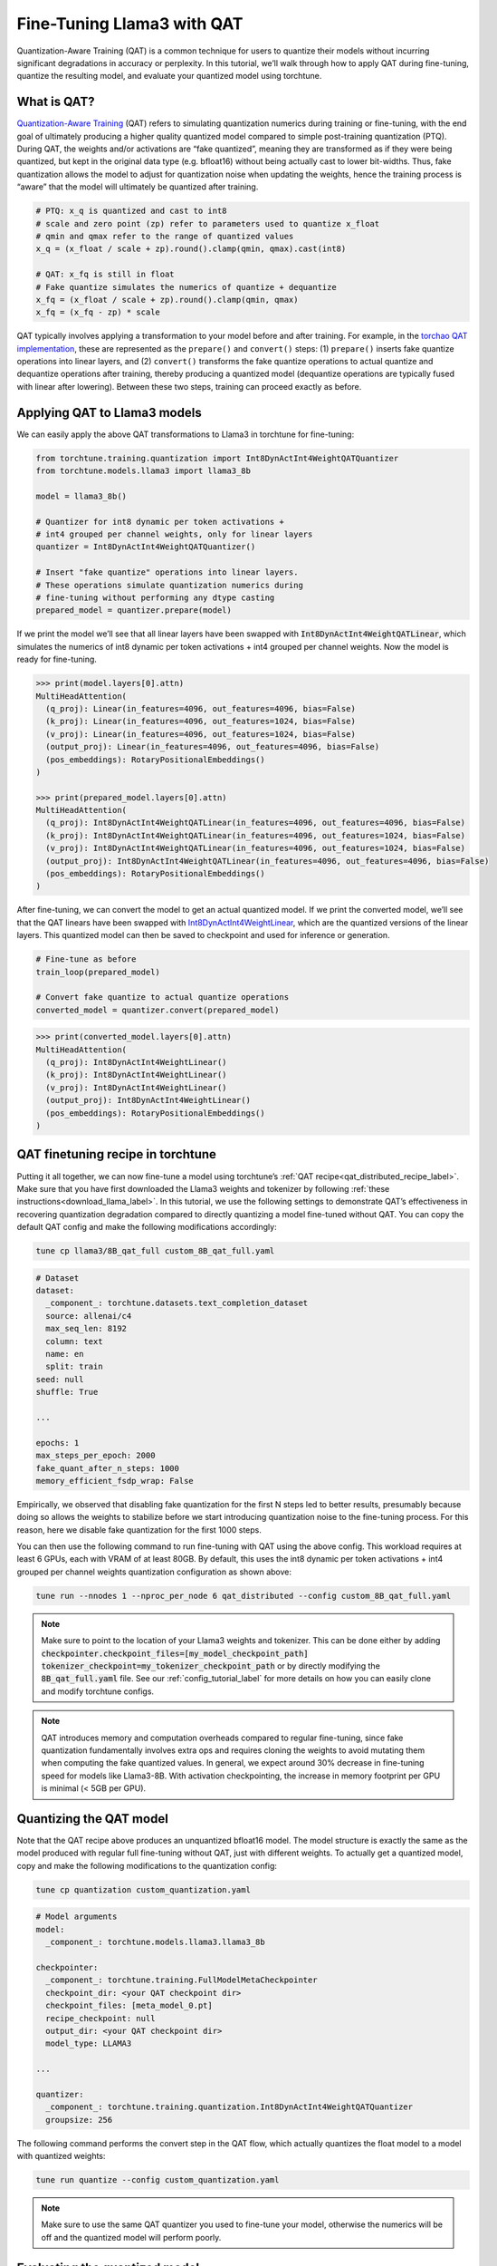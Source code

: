 .. _qat_finetune_label:

===========================
Fine-Tuning Llama3 with QAT
===========================

Quantization-Aware Training (QAT) is a common technique for users to quantize their
models without incurring significant degradations in accuracy or perplexity. In this
tutorial, we’ll walk through how to apply QAT during fine-tuning, quantize the
resulting model, and evaluate your quantized model using torchtune.

.. grid:: 2

    .. grid-item-card:: :octicon:`mortar-board;1em;` What you will learn

      * What QAT is and how it helps reduce quantization degradation
      * How to run QAT during fine-tuning in torchtune
      * End-to-end example of connecting QAT, quantization, and evaluation recipes

    .. grid-item-card:: :octicon:`list-unordered;1em;` Prerequisites

      * Be familiar with :ref:`torchtune<overview_label>`
      * Make sure to :ref:`install torchtune<install_label>`
      * Make sure you have downloaded the :ref:`Llama3-8B model weights<download_llama_label>`

.. _what_is_qat_label:

What is QAT?
------------

`Quantization-Aware Training <https://pytorch.org/blog/introduction-to-quantization-on-pytorch/#quantization-aware-training>`_ (QAT) refers to simulating quantization numerics during
training or fine-tuning, with the end goal of ultimately producing a higher quality
quantized model compared to simple post-training quantization (PTQ). During QAT,
the weights and/or activations are “fake quantized”, meaning they are transformed
as if they were being quantized, but kept in the original data type (e.g. bfloat16)
without being actually cast to lower bit-widths. Thus, fake quantization allows the
model to adjust for quantization noise when updating the weights, hence the training
process is “aware” that the model will ultimately be quantized after training.

.. code-block:: python

  # PTQ: x_q is quantized and cast to int8
  # scale and zero point (zp) refer to parameters used to quantize x_float
  # qmin and qmax refer to the range of quantized values
  x_q = (x_float / scale + zp).round().clamp(qmin, qmax).cast(int8)

  # QAT: x_fq is still in float
  # Fake quantize simulates the numerics of quantize + dequantize
  x_fq = (x_float / scale + zp).round().clamp(qmin, qmax)
  x_fq = (x_fq - zp) * scale

QAT typically involves applying a transformation to your model before and after training.
For example, in the `torchao QAT implementation <https://github.com/pytorch/ao/blob/v0.2.0/torchao/quantization/prototype/qat.py>`_,
these are represented as the ``prepare()`` and ``convert()`` steps: (1) ``prepare()`` inserts fake quantize
operations into linear layers, and (2) ``convert()`` transforms the fake quantize operations
to actual quantize and dequantize operations after training, thereby producing a quantized
model (dequantize operations are typically fused with linear after lowering).
Between these two steps, training can proceed exactly as before.

.. image:: /_static/img/qat_diagram.png

.. _apply_qat_label:

Applying QAT to Llama3 models
-----------------------------

We can easily apply the above QAT transformations to Llama3 in torchtune for fine-tuning:

.. code-block:: python

  from torchtune.training.quantization import Int8DynActInt4WeightQATQuantizer
  from torchtune.models.llama3 import llama3_8b

  model = llama3_8b()

  # Quantizer for int8 dynamic per token activations +
  # int4 grouped per channel weights, only for linear layers
  quantizer = Int8DynActInt4WeightQATQuantizer()

  # Insert "fake quantize" operations into linear layers.
  # These operations simulate quantization numerics during
  # fine-tuning without performing any dtype casting
  prepared_model = quantizer.prepare(model)

If we print the model we’ll see that all linear layers have been swapped with
:code:`Int8DynActInt4WeightQATLinear`, which simulates the numerics of int8
dynamic per token activations + int4 grouped per channel weights. Now the model
is ready for fine-tuning.

.. code-block:: bash

  >>> print(model.layers[0].attn)
  MultiHeadAttention(
    (q_proj): Linear(in_features=4096, out_features=4096, bias=False)
    (k_proj): Linear(in_features=4096, out_features=1024, bias=False)
    (v_proj): Linear(in_features=4096, out_features=1024, bias=False)
    (output_proj): Linear(in_features=4096, out_features=4096, bias=False)
    (pos_embeddings): RotaryPositionalEmbeddings()
  )

  >>> print(prepared_model.layers[0].attn)
  MultiHeadAttention(
    (q_proj): Int8DynActInt4WeightQATLinear(in_features=4096, out_features=4096, bias=False)
    (k_proj): Int8DynActInt4WeightQATLinear(in_features=4096, out_features=1024, bias=False)
    (v_proj): Int8DynActInt4WeightQATLinear(in_features=4096, out_features=1024, bias=False)
    (output_proj): Int8DynActInt4WeightQATLinear(in_features=4096, out_features=4096, bias=False)
    (pos_embeddings): RotaryPositionalEmbeddings()
  )

After fine-tuning, we can convert the model to get an actual quantized model.
If we print the converted model, we’ll see that the QAT linears have been
swapped with `Int8DynActInt4WeightLinear <https://github.com/pytorch/ao/blob/428084356ace4ea94c22a3a9b3d74cff8ee41db3/torchao/quantization/prototype/qat.py#L38>`_, which are the quantized versions
of the linear layers. This quantized model can then be saved to checkpoint and
used for inference or generation.

.. code-block:: python

  # Fine-tune as before
  train_loop(prepared_model)

  # Convert fake quantize to actual quantize operations
  converted_model = quantizer.convert(prepared_model)

.. code-block:: bash

  >>> print(converted_model.layers[0].attn)
  MultiHeadAttention(
    (q_proj): Int8DynActInt4WeightLinear()
    (k_proj): Int8DynActInt4WeightLinear()
    (v_proj): Int8DynActInt4WeightLinear()
    (output_proj): Int8DynActInt4WeightLinear()
    (pos_embeddings): RotaryPositionalEmbeddings()
  )


QAT finetuning recipe in torchtune
----------------------------------

Putting it all together, we can now fine-tune a model using torchtune’s :ref:`QAT recipe<qat_distributed_recipe_label>`.
Make sure that you have first downloaded the Llama3 weights and tokenizer by
following :ref:`these instructions<download_llama_label>`. In this tutorial,
we use the following settings to demonstrate QAT’s effectiveness in recovering
quantization degradation compared to directly quantizing a model fine-tuned
without QAT. You can copy the default QAT config and make the following
modifications accordingly:

.. code-block:: bash

  tune cp llama3/8B_qat_full custom_8B_qat_full.yaml

.. code-block:: yaml

  # Dataset
  dataset:
    _component_: torchtune.datasets.text_completion_dataset
    source: allenai/c4
    max_seq_len: 8192
    column: text
    name: en
    split: train
  seed: null
  shuffle: True

  ...

  epochs: 1
  max_steps_per_epoch: 2000
  fake_quant_after_n_steps: 1000
  memory_efficient_fsdp_wrap: False

Empirically, we observed that disabling fake quantization for the first N steps
led to better results, presumably because doing so allows the weights to stabilize
before we start introducing quantization noise to the fine-tuning process.
For this reason, here we disable fake quantization for the first 1000 steps.

You can then use the following command to run fine-tuning with QAT using the above
config. This workload requires at least 6 GPUs, each with VRAM of at least 80GB.
By default, this uses the int8 dynamic per token activations + int4 grouped per
channel weights quantization configuration as shown above:

.. code-block:: bash

  tune run --nnodes 1 --nproc_per_node 6 qat_distributed --config custom_8B_qat_full.yaml

.. note::

  Make sure to point to the location of your Llama3 weights and tokenizer. This can be done
  either by adding :code:`checkpointer.checkpoint_files=[my_model_checkpoint_path] tokenizer_checkpoint=my_tokenizer_checkpoint_path`
  or by directly modifying the :code:`8B_qat_full.yaml` file. See our :ref:`config_tutorial_label`
  for more details on how you can easily clone and modify torchtune configs.

.. note::

  QAT introduces memory and computation overheads compared to regular fine-tuning,
  since fake quantization fundamentally involves extra ops and requires cloning
  the weights to avoid mutating them when computing the fake quantized values.
  In general, we expect around 30% decrease in fine-tuning speed for models like
  Llama3-8B. With activation checkpointing, the increase in memory footprint per
  GPU is minimal (< 5GB per GPU).


Quantizing the QAT model
------------------------

Note that the QAT recipe above produces an unquantized bfloat16 model. The model
structure is exactly the same as the model produced with regular full fine-tuning
without QAT, just with different weights. To actually get a quantized model,
copy and make the following modifications to the quantization config:

.. code-block:: bash

  tune cp quantization custom_quantization.yaml

.. code-block:: yaml

  # Model arguments
  model:
    _component_: torchtune.models.llama3.llama3_8b

  checkpointer:
    _component_: torchtune.training.FullModelMetaCheckpointer
    checkpoint_dir: <your QAT checkpoint dir>
    checkpoint_files: [meta_model_0.pt]
    recipe_checkpoint: null
    output_dir: <your QAT checkpoint dir>
    model_type: LLAMA3

  ...

  quantizer:
    _component_: torchtune.training.quantization.Int8DynActInt4WeightQATQuantizer
    groupsize: 256

The following command performs the convert step in the QAT flow, which actually
quantizes the float model to a model with quantized weights:

.. code-block:: bash

  tune run quantize --config custom_quantization.yaml

.. note::

  Make sure to use the same QAT quantizer you used to fine-tune your model,
  otherwise the numerics will be off and the quantized model will perform poorly.

.. _qat_eval_label:

Evaluating the quantized model
------------------------------

Now that we have a quantized model, we can run some evaluations on it and compare the
results against regular fine-tuning without QAT (i.e. post-training quantization).
To achieve this, we use `EleutherAI’s evaluation harness <https://github.com/EleutherAI/lm-evaluation-harness>`_
integrated in torchtune. First, copy the evaluation config and make the following changes:

.. code-block:: bash

  tune cp eleuther_evaluation custom_eleuther_evaluation.yaml

.. code-block:: yaml

  # Model arguments
  model:
    _component_: torchtune.models.llama3.llama3_8b

  checkpointer:
    _component_: torchtune.training.FullModelTorchTuneCheckpointer
    checkpoint_dir: <your quantized model checkpoint dir>
    checkpoint_files: [meta_model_0-8da4w.pt]
    recipe_checkpoint: null
    output_dir: <your quantized model checkpoint dir>
    model_type: LLAMA3

  ...

  # EleutherAI specific eval args
  tasks: ["hellaswag", "wikitext"]
  limit: null
  max_seq_length: 8192
  batch_size: 8

  quantizer:
    _component_: torchtune.training.quantization.Int8DynActInt4WeightQuantizer
    groupsize: 256

.. note::

  Since we are passing in a quantized model, be sure to use the corresponding
  post-training quantizer instead of the QAT quantizer. For example, if you
  used the :code:`Int8DynActInt4WeightQATQuantizer` during fine-tuning, you
  should specify :code:`Int8DynActInt4WeightQuantizer` in this step. See the
  `quantization recipe <https://github.com/pytorch/torchtune/blob/main/recipes/quantize.py>`_
  for a full list of supported quantizers.

Now run the evaluation recipe:

.. code-block:: bash

  tune run eleuther_eval --config my_eleuther_evaluation.yaml

The results should look something like this:

.. code-block:: bash

  # QAT quantized model evaluation results (int8 activations + int4 weights)

  |  Tasks  |Version|Filter|n-shot|    Metric     |Value |   |Stderr|
  |---------|------:|------|-----:|---------------|-----:|---|------|
  |wikitext |      2|none  |     0|word_perplexity|9.9148|±  |N/A   |
  |         |       |none  |     0|byte_perplexity|1.5357|±  |N/A   |
  |         |       |none  |     0|bits_per_byte  |0.6189|±  |N/A   |
  |hellaswag|      1|none  |     0|acc            |0.5687|±  |0.0049|
  |         |       |none  |     0|acc_norm       |0.7536|±  |0.0043|

Comparing these results to the model fine-tuned without QAT, we can see that
QAT was able to recover a significant portion of the quantization degradations
from the original unquantized model compared to PTQ. For example, normalized
accuracy in the hellaswag task dropped by 2.20% with PTQ but only 0.74% with
QAT when compared to the original unquantized model. Similarly, word perplexity
in the wikitext task increased by 2.048 with PTQ but only 1.190 with QAT (lower
is better).

.. code-block:: bash

  # PTQ quantized model evaluation results (int8 activations + int4 weights)

  |  Tasks  |Version|Filter|n-shot|    Metric     | Value |   |Stderr|
  |---------|------:|------|-----:|---------------|------:|---|------|
  |wikitext |      2|none  |     0|word_perplexity|10.7735|±  |N/A   |
  |         |       |none  |     0|byte_perplexity| 1.5598|±  |N/A   |
  |         |       |none  |     0|bits_per_byte  | 0.6413|±  |N/A   |
  |hellaswag|      1|none  |     0|acc            | 0.5481|±  |0.0050|
  |         |       |none  |     0|acc_norm       | 0.7390|±  |0.0044|

.. code-block:: bash

  # Float model evaluation results (bfloat16)

  |  Tasks  |Version|Filter|n-shot|    Metric     |Value |   |Stderr|
  |---------|------:|------|-----:|---------------|-----:|---|------|
  |wikitext |      2|none  |     0|word_perplexity|8.7251|±  |N/A   |
  |         |       |none  |     0|byte_perplexity|1.4994|±  |N/A   |
  |         |       |none  |     0|bits_per_byte  |0.5844|±  |N/A   |
  |hellaswag|      1|none  |     0|acc            |0.5740|±  |0.0049|
  |         |       |none  |     0|acc_norm       |0.7610|±  |0.0043|

Thus, the QAT flow produced a quantized model that outperforms the post-training
quantized model. Importantly, the quantized model structure is identical in both
flows, and so the model size, memory usage, and all other performance
characteristics are also the same.

Note that although the weights are quantized to int4, the quantized model size
for both the QAT and the PTQ flows are 8.187 GB, while the original float model
is 14.958 GB. This is because this quantizer uses int8 to represent the weights
as PyTorch does not have native int4 dtype support. A more efficient representation
is to pack the int4 weights, which will halve the quantized model size. This is
what the Int4WeightOnlyQuantizer does, and the corresponding QAT quantizer will
be added in the future.

Lowering QAT model to device (optional)
---------------------------------------

One important motivation for quantizing a model is to be able to run it in resource
constrained environments. You can further lower your QAT Llama3 model to edge devices
such as smartphones using `executorch <https://github.com/pytorch/executorch/>`_ by
following `these instructions <https://github.com/pytorch/executorch/tree/main/examples/models/llama2>`_.
For example, the following command lowers the model to the XNNPACK backend:

.. code-block:: bash

  python -m examples.models.llama2.export_llama --checkpoint <your QAT checkpoint> -p <params.json> -kv --use_sdpa_with_kv_cache -X -qmode 8da4w --group_size 256 -d fp32 --metadata '{"get_bos_id":128000, "get_eos_id":128001}' --embedding-quantize 4,32 --output_name="llama3_8da4w.pte"

This results in a much smaller quantized model of size 3.881 GB. When benchmarked on a OnePlus 12 smartphone, this model also achieved the same inference and generation speeds as the post-training quantized model. This is because the model structures are the same across the two flows:

.. list-table::
   :widths: 25 25 25
   :header-rows: 1

   * -
     - QAT
     - PTQ
   * - Quantized model size
     - 3.881 GB
     - 3.881 GB
   * - Inference speed
     - 9.709 tok/s
     - 9.815 tok/s
   * - Generation speed
     - 11.316 tok/s
     - 11.364 tok/s

